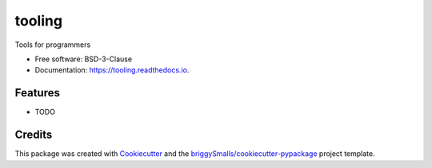 =======
tooling
=======


.. image:: https://img.shields.io/pypi/v/tooling.svg
        :target: https://pypi.python.org/pypi/tooling

.. image:: https://img.shields.io/travis/SpikingNeuron/tooling.svg
        :target: https://travis-ci.com/SpikingNeuron/tooling

.. image:: https://readthedocs.org/projects/tooling/badge/?version=latest
        :target: https://tooling.readthedocs.io/en/latest/?badge=latest
        :alt: Documentation Status


.. image:: https://pyup.io/repos/github/SpikingNeuron/tooling/shield.svg
     :target: https://pyup.io/repos/github/SpikingNeuron/tooling/
     :alt: Updates



Tools for programmers


* Free software: BSD-3-Clause
* Documentation: https://tooling.readthedocs.io.


Features
--------

* TODO

Credits
-------

This package was created with Cookiecutter_ and the `briggySmalls/cookiecutter-pypackage`_ project template.

.. _Cookiecutter: https://github.com/audreyr/cookiecutter
.. _`briggySmalls/cookiecutter-pypackage`: https://github.com/briggySmalls/cookiecutter-pypackage
